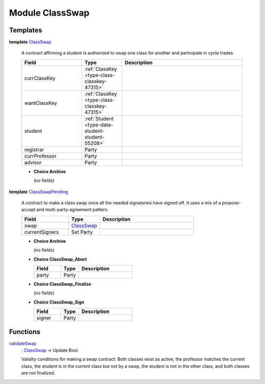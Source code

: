 .. _module-classswap-81723:

Module ClassSwap
================

Templates
---------

.. _type-classswap-classswap-72105:

**template** `ClassSwap <type-classswap-classswap-72105_>`_

  A contract affirming a student is authorized to swap
  one class for another and participate in cycle trades

  .. list-table::
     :widths: 15 10 30
     :header-rows: 1

     * - Field
       - Type
       - Description
     * - currClassKey
       - :ref:`ClassKey <type-class-classkey-47315>`
       -
     * - wantClassKey
       - :ref:`ClassKey <type-class-classkey-47315>`
       -
     * - student
       - :ref:`Student <type-data-student-student-55208>`
       -
     * - registrar
       - Party
       -
     * - currProfessor
       - Party
       -
     * - advisor
       - Party
       -

  + **Choice Archive**

    (no fields)

.. _type-classswap-classswappending-40631:

**template** `ClassSwapPending <type-classswap-classswappending-40631_>`_

  A contract to make a class swap once all the needed
  signatories have signed off\. It uses a mix of a propose\-accept
  and multi\-party\-agreement pattern\.

  .. list-table::
     :widths: 15 10 30
     :header-rows: 1

     * - Field
       - Type
       - Description
     * - swap
       - `ClassSwap <type-classswap-classswap-72105_>`_
       -
     * - currentSigners
       - Set Party
       -

  + **Choice Archive**

    (no fields)

  + **Choice ClassSwap\_Abort**

    .. list-table::
       :widths: 15 10 30
       :header-rows: 1

       * - Field
         - Type
         - Description
       * - party
         - Party
         -

  + **Choice ClassSwap\_Finalize**

    (no fields)

  + **Choice ClassSwap\_Sign**

    .. list-table::
       :widths: 15 10 30
       :header-rows: 1

       * - Field
         - Type
         - Description
       * - signer
         - Party
         -

Functions
---------

.. _function-classswap-validateswap-49294:

`validateSwap <function-classswap-validateswap-49294_>`_
  \: `ClassSwap <type-classswap-classswap-72105_>`_ \-\> Update Bool

  Validity conditions for making a swap contract\:
  Both classes exist as active, the professor matches the current class,
  the student is in the current class but not by a swap,
  the student is not in the other class, and both classes are not finalized\.
